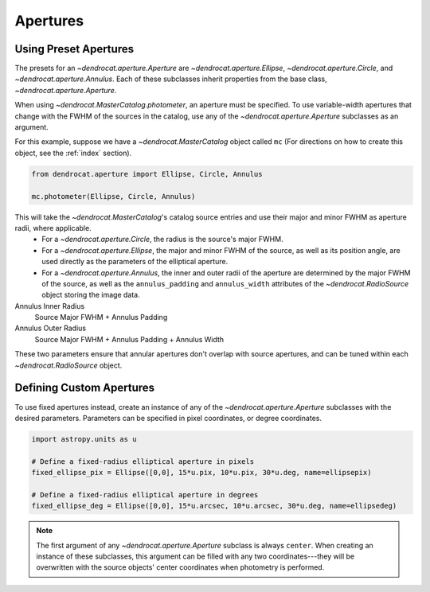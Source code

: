.. apertures:

Apertures
=========

Using Preset Apertures
----------------------

The presets for an `~dendrocat.aperture.Aperture` are `~dendrocat.aperture.Ellipse`, `~dendrocat.aperture.Circle`, and `~dendrocat.aperture.Annulus`. Each of these subclasses inherit properties from the base class, `~dendrocat.aperture.Aperture`.

When using `~dendrocat.MasterCatalog.photometer`, an aperture must be specified. To use variable-width apertures that change with the FWHM of the sources in the catalog, use any of the `~dendrocat.aperture.Aperture` subclasses as an argument.

For this example, suppose we have a `~dendrocat.MasterCatalog` object called ``mc`` (For directions on how to create this object, see the :ref:`index` section).

.. code-block :: python

    from dendrocat.aperture import Ellipse, Circle, Annulus

    mc.photometer(Ellipse, Circle, Annulus)

This will take the `~dendrocat.MasterCatalog`'s catalog source entries and use their major and minor FWHM as aperture radii, where applicable. 
 - For a `~dendrocat.aperture.Circle`, the radius is the source's major FWHM.
 - For a `~dendrocat.aperture.Ellipse`, the major and minor FWHM of the source, as well as its position angle, are used directly as the parameters of the elliptical aperture.
 - For a `~dendrocat.aperture.Annulus`, the inner and outer radii of the aperture are determined by the major FWHM of the source, as well as the ``annulus_padding`` and ``annulus_width`` attributes of the `~dendrocat.RadioSource` object storing the image data. 

Annulus Inner Radius
    Source Major FWHM + Annulus Padding

Annulus Outer Radius
    Source Major FWHM + Annulus Padding + Annulus Width

These two parameters ensure that annular apertures don't overlap with source apertures, and can be tuned within each `~dendrocat.RadioSource` object.

Defining Custom Apertures
-------------------------

To use fixed apertures instead, create an instance of any of the `~dendrocat.aperture.Aperture` subclasses with the desired parameters. Parameters can be specified in pixel coordinates, or degree coordinates.

.. code-block:: python

    import astropy.units as u

    # Define a fixed-radius elliptical aperture in pixels
    fixed_ellipse_pix = Ellipse([0,0], 15*u.pix, 10*u.pix, 30*u.deg, name=ellipsepix)

    # Define a fixed-radius elliptical aperture in degrees
    fixed_ellipse_deg = Ellipse([0,0], 15*u.arcsec, 10*u.arcsec, 30*u.deg, name=ellipsedeg)

.. note::

    The first argument of any `~dendrocat.aperture.Aperture` subclass is always ``center``. When creating an instance of these subclasses, this argument can be filled with any two coordinates---they will be overwritten with the source objects' center coordinates when photometry is performed.

